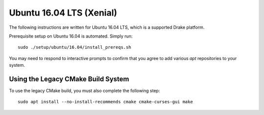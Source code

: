 .. _build_from_source_xenial:

*************************
Ubuntu 16.04 LTS (Xenial)
*************************

The following instructions are written for Ubuntu 16.04 LTS, which is a
supported Drake platform.

Prerequisite setup on Ubuntu 16.04 is automated. Simply run::

    sudo ./setup/ubuntu/16.04/install_prereqs.sh

You may need to respond to interactive prompts to confirm that you agree to add
various `apt` repositories to your system.

Using the Legacy CMake Build System
===================================

To use the legacy CMake build, you must also complete the following step::

    sudo apt install --no-install-recommends cmake cmake-curses-gui make

